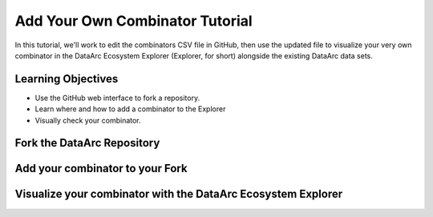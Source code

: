 Add Your Own Combinator Tutorial
================================

In this tutorial, we'll work to edit the combinators CSV file in GitHub, then use the updated file to visualize your
very own combinator in the DataArc Ecosystem Explorer (Explorer, for short) alongside the existing DataArc data sets.


Learning Objectives
-------------------

* Use the GitHub web interface to fork a repository.
* Learn where and how to add a combinator to the Explorer
* Visually check your combinator.


Fork the DataArc Repository
---------------------------



Add your combinator to your Fork
--------------------------------


Visualize your combinator with the DataArc Ecosystem Explorer
-------------------------------------------------------------


